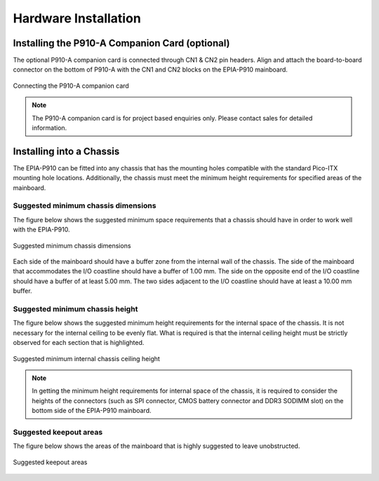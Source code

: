 .. _hardware:

Hardware Installation
=====================

Installing the P910-A Companion Card (optional)
-----------------------------------------------

The optional P910-A companion card is connected through CN1 & CN2 pin
headers. Align and attach the board-to-board connector on the bottom of
P910-A with the CN1 and CN2 blocks on the EPIA-P910 mainboard.

.. _figure-companion-card:
.. figure:: images/companion_card.*
   :align: center
   :alt: Connecting the P910-A companion card

   Connecting the P910-A companion card

.. note:: The P910-A companion card is for project based enquiries only. Please contact sales for detailed
	  information.

Installing into a Chassis
-------------------------

The EPIA-P910 can be fitted into any chassis that has the mounting holes
compatible with the standard Pico-ITX mounting hole locations. Additionally,
the chassis must meet the minimum height requirements for specified areas of
the mainboard.

Suggested minimum chassis dimensions
^^^^^^^^^^^^^^^^^^^^^^^^^^^^^^^^^^^^

The figure below shows the suggested minimum space requirements that a
chassis should have in order to work well with the EPIA-P910.

.. _figure-chassis-dimensions:
.. figure:: images/chassis_dimensions.*
   :align: center
   :alt: Suggested minimum chassis dimensions

   Suggested minimum chassis dimensions

Each side of the mainboard should have a buffer zone from the internal wall
of the chassis. The side of the mainboard that accommodates the I/O coastline
should have a buffer of 1.00 mm. The side on the opposite end of the I/O
coastline should have a buffer of at least 5.00 mm. The two sides adjacent to
the I/O coastline should have at least a 10.00 mm buffer.

Suggested minimum chassis height
^^^^^^^^^^^^^^^^^^^^^^^^^^^^^^^^

The figure below shows the suggested minimum height requirements for the
internal space of the chassis. It is not necessary for the internal ceiling to be
evenly flat. What is required is that the internal ceiling height must be strictly
observed for each section that is highlighted.

.. _figure-chassis-height:
.. figure:: images/chassis_height.*
   :align: center
   :alt: Suggested minimum internal chassis ceiling height

   Suggested minimum internal chassis ceiling height

.. note:: In getting the minimum height requirements for internal space of the chassis, it is required to consider
	  the heights of the connectors (such as SPI connector, CMOS battery connector and DDR3 SODIMM
	  slot) on the bottom side of the EPIA-P910 mainboard.

Suggested keepout areas
^^^^^^^^^^^^^^^^^^^^^^^

The figure below shows the areas of the mainboard that is highly suggested to
leave unobstructed.

.. _figure-chassis-keepout:
.. figure:: images/chassis_keepout.*
   :align: center
   :alt: Suggested keepout areas

   Suggested keepout areas
